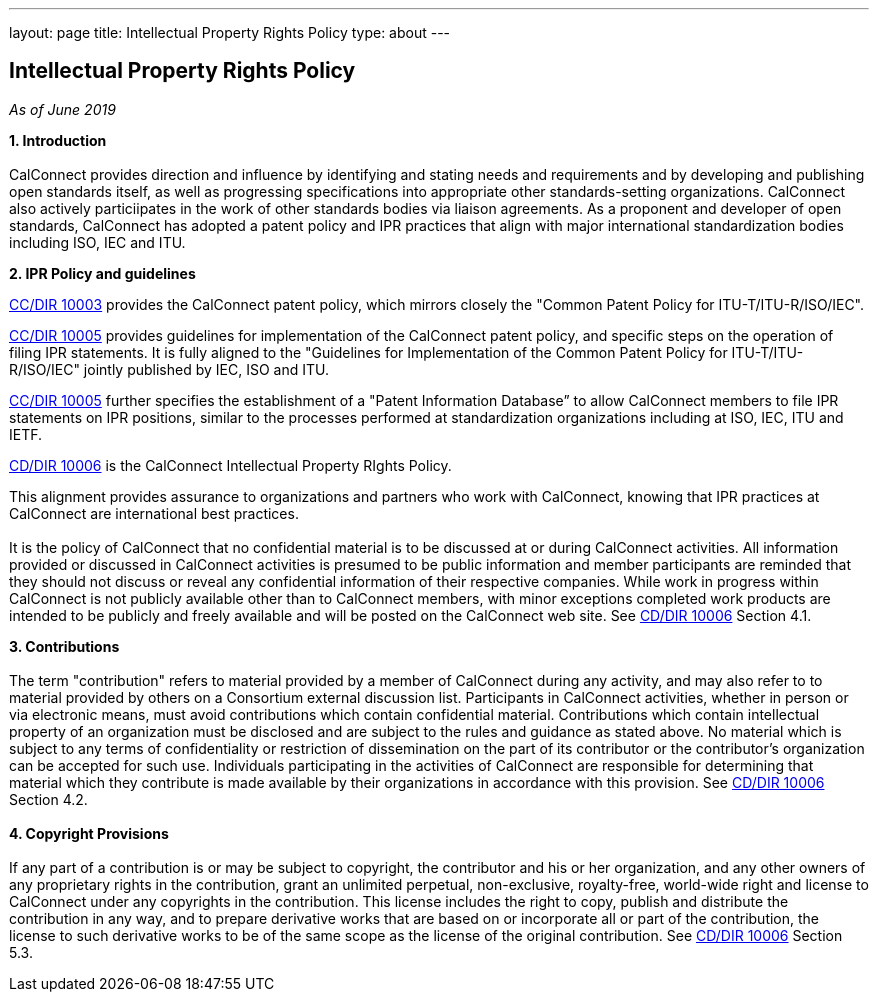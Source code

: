 ---
layout: page
title: Intellectual Property Rights Policy
type: about
---

== Intellectual Property Rights Policy

_As of June 2019_

*1. Introduction* +
 +
CalConnect provides direction and influence by identifying and stating
needs and requirements and by developing and publishing open standards
itself,  as well as progressing specifications into appropriate other
standards-setting organizations.  CalConnect also actively particiipates
in the work of other standards bodies via liaison agreements.   As a
proponent and developer of open standards, CalConnect has adopted a
patent policy and IPR practices that align with major international
standardization bodies including ISO, IEC and ITU.

*2. IPR Policy and guidelines*

https://standards.calconnect.org/csd/cc-10003.html[CC/DIR 10003]
provides the CalConnect patent policy, which mirrors closely the "Common
Patent Policy for ITU-T/ITU-R/ISO/IEC".

https://standards.calconnect.org/csd/cc-10005.html[CC/DIR 10005]
provides guidelines for implementation of the CalConnect patent policy,
and specific steps on the operation of filing IPR statements.  It is
fully aligned to the "Guidelines for Implementation of the Common Patent
Policy for ITU-T/ITU-R/ISO/IEC" jointly published by IEC, ISO and ITU.

https://standards.calconnect.org/csd/cc-10005.html[CC/DIR 10005] further
specifies the establishment of a "Patent Information Database” to allow
CalConnect members to file IPR statements on IPR positions, similar to
the processes performed at standardization organizations including at
ISO, IEC, ITU and IETF.

https://standards.calconnect.org/csd/cc-10006.html[CD/DIR 10006] is the
CalConnect Intellectual Property RIghts Policy.

This alignment provides assurance to organizations and partners who work
with CalConnect, knowing that IPR practices at CalConnect are
international best practices. +
 +
It is the policy of CalConnect that no confidential material is to be
discussed at or during CalConnect activities. All information provided
or discussed in CalConnect activities is presumed to be public
information and member participants are reminded that they should not
discuss or reveal any confidential information of their respective
companies. While work in progress within CalConnect is not publicly
available other than to CalConnect members, with minor exceptions
completed work products  are intended to be publicly and freely
available and will be posted on the CalConnect web site. See
https://standards.calconnect.org/csd/cc-10006.html[CD/DIR 10006] Section
4.1.

*3. Contributions* +
 +
The term "contribution" refers to material provided by a member of
CalConnect during any activity, and may also refer to to material
provided by others on a Consortium external discussion list.
Participants in CalConnect activities, whether in person or via
electronic means, must avoid contributions which contain confidential
material. Contributions which contain intellectual property of an
organization must be disclosed and are subject to the rules and guidance
as stated above.  No material which is subject to any terms of
confidentiality or restriction of dissemination on the part of its
contributor or the contributor's organization can be accepted for such
use. Individuals participating in the activities of CalConnect are
responsible for determining that material which they contribute is made
available by their organizations in accordance with this provision.  See
https://standards.calconnect.org/csd/cc-10006.html[CD/DIR 10006] Section
4.2. +
 +
*4. Copyright Provisions* +
 +
If any part of a contribution is or may be subject to copyright, the
contributor and his or her organization, and any other owners of any
proprietary rights in the contribution, grant an unlimited perpetual,
non-exclusive, royalty-free, world-wide right and license to  CalConnect
under any copyrights in the contribution. This license includes the
right to copy, publish and distribute the contribution in any way, and
to prepare derivative works that are based on or incorporate all or part
of the contribution, the license to such derivative works to be of the
same scope as the license of the original contribution.  See
https://standards.calconnect.org/csd/cc-10006.html[CD/DIR 10006] Section
5.3. 